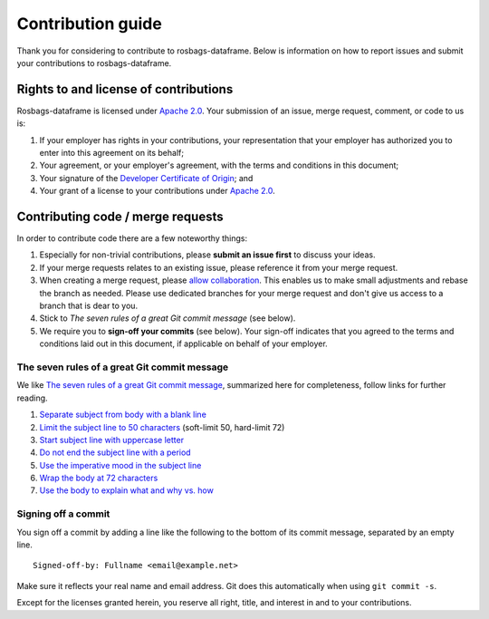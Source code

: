 ==================
Contribution guide
==================

Thank you for considering to contribute to rosbags-dataframe. Below is information on how to report issues and submit your contributions to rosbags-dataframe.


Rights to and license of contributions
======================================

Rosbags-dataframe is licensed under `Apache 2.0`_. Your submission of an issue, merge request, comment, or code to us is:

1. If your employer has rights in your contributions, your representation that your employer has authorized you to enter into this agreement on its behalf;

2. Your agreement, or your employer's agreement, with the terms and conditions in this document;

3. Your signature of the `Developer Certificate of Origin`_; and

4. Your grant of a license to your contributions under `Apache 2.0`_.


Contributing code / merge requests
==================================

In order to contribute code there are a few noteworthy things:

1. Especially for non-trivial contributions, please **submit an issue first** to discuss your ideas.

2. If your merge requests relates to an existing issue, please reference it from your merge request.

3. When creating a merge request, please `allow collaboration`_. This enables us to make small adjustments and rebase the branch as needed. Please use dedicated branches for your merge request and don't give us access to a branch that is dear to you.

4. Stick to *The seven rules of a great Git commit message* (see below).

5. We require you to **sign-off your commits** (see below). Your sign-off indicates that you agreed to the terms and conditions laid out in this document, if applicable on behalf of your employer.

.. _allow collaboration:
   https://docs.gitlab.com/ee/user/project/merge_requests/allow_collaboration.html


The seven rules of a great Git commit message
---------------------------------------------

We like `The seven rules of a great Git commit message`_, summarized here for completeness, follow links for further reading.

1. `Separate subject from body with a blank line <https://chris.beams.io/posts/git-commit/#separate>`_

2. `Limit the subject line to 50 characters <https://chris.beams.io/posts/git-commit/#limit-50>`_ (soft-limit 50, hard-limit 72)

3. `Start subject line with uppercase letter <https://chris.beams.io/posts/git-commit/#capitalize>`_

4. `Do not end the subject line with a period <https://chris.beams.io/posts/git-commit/#end>`_

5. `Use the imperative mood in the subject line <https://chris.beams.io/posts/git-commit/#imperative>`_

6. `Wrap the body at 72 characters <https://chris.beams.io/posts/git-commit/#wrap-72>`_

7. `Use the body to explain what and why vs. how <https://chris.beams.io/posts/git-commit/#why-not-how>`_

.. _The seven rules of a great Git commit message: https://chris.beams.io/posts/git-commit/#seven-rules


Signing off a commit
--------------------

You sign off a commit by adding a line like the following to the bottom of its commit message, separated by an empty line.

::

   Signed-off-by: Fullname <email@example.net>

Make sure it reflects your real name and email address. Git does this automatically when using ``git commit -s``.

Except for the licenses granted herein, you reserve all right, title, and interest in and to your contributions.


.. _Apache 2.0: ./LICENSE.txt
.. _Developer Certificate of Origin: https://developercertificate.org/

